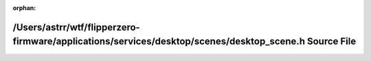 .. meta::04328fc8d06763c55bde0e848f418bdcd37685887b3f8daf18d9901d3de76483feef7a1da3c28029aec66c06f3a4655e038b04dcfab845449c56d2062624d12b

:orphan:

.. title:: Flipper Zero Firmware: /Users/astrr/wtf/flipperzero-firmware/applications/services/desktop/scenes/desktop_scene.h Source File

/Users/astrr/wtf/flipperzero-firmware/applications/services/desktop/scenes/desktop\_scene.h Source File
=======================================================================================================

.. container:: doxygen-content

   
   .. raw:: html
     :file: desktop__scene_8h_source.html
